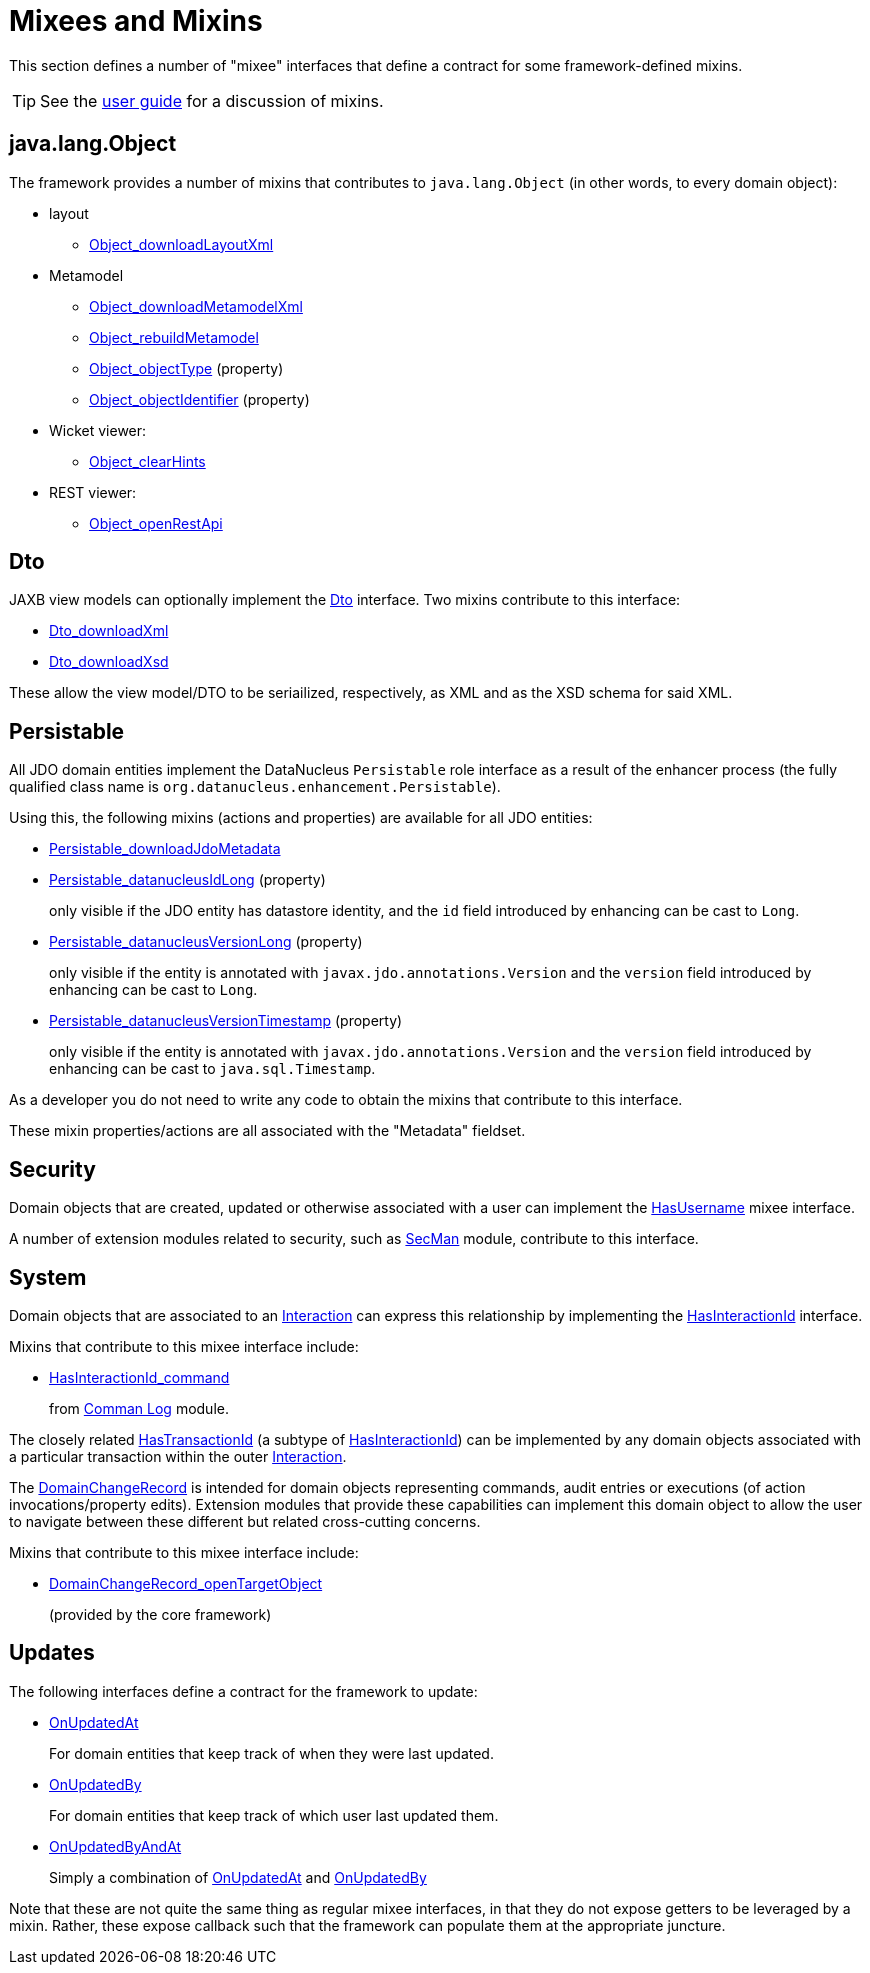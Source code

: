 = Mixees and Mixins

:Notice: Licensed to the Apache Software Foundation (ASF) under one or more contributor license agreements. See the NOTICE file distributed with this work for additional information regarding copyright ownership. The ASF licenses this file to you under the Apache License, Version 2.0 (the "License"); you may not use this file except in compliance with the License. You may obtain a copy of the License at. http://www.apache.org/licenses/LICENSE-2.0 . Unless required by applicable law or agreed to in writing, software distributed under the License is distributed on an "AS IS" BASIS, WITHOUT WARRANTIES OR  CONDITIONS OF ANY KIND, either express or implied. See the License for the specific language governing permissions and limitations under the License.
:page-partial:


This section defines a number of "mixee" interfaces that define a contract for some framework-defined mixins.

[TIP]
====
See the xref:userguide:fun:overview.adoc#mixins[user guide] for a discussion of mixins.
====


[#java-lang-object]
== java.lang.Object

The framework provides a number of mixins that contributes to `java.lang.Object` (in other words, to every domain object):

* layout
** xref:refguide:applib:index/mixins/layout/Object_downloadLayoutXml.adoc[Object_downloadLayoutXml]

* Metamodel
** xref:refguide:applib:index/mixins/metamodel/Object_downloadMetamodelXml.adoc[Object_downloadMetamodelXml]
** xref:refguide:applib:index/mixins/metamodel/Object_rebuildMetamodel.adoc[Object_rebuildMetamodel]
** xref:refguide:applib:index/mixins/metamodel/Object_objectType.adoc[Object_objectType] (property)
** xref:refguide:applib:index/mixins/metamodel/Object_objectIdentifier.adoc[Object_objectIdentifier] (property)

* Wicket viewer:

** xref:refguide:viewer:index/wicket/viewer/mixins/Object_clearHints.adoc[Object_clearHints]

* REST viewer:
** xref:refguide:applib:index/mixins/rest/Object_openRestApi.adoc[Object_openRestApi]



[[Dto]]
== Dto

JAXB view models can optionally implement the xref:refguide:applib:index/mixins/dto/Dto.adoc[Dto] interface.
Two mixins contribute to this interface:

* xref:refguide:applib:index/mixins/dto/Dto_downloadXml.adoc[Dto_downloadXml]
* xref:refguide:applib:index/mixins/dto/Dto_downloadXsd.adoc[Dto_downloadXsd]

These allow the view model/DTO to be seriailized, respectively, as XML and as the XSD schema for said XML.


[[Persistable]]
== Persistable


All JDO domain entities implement the DataNucleus `Persistable` role interface as a result of the enhancer process (the fully qualified class name is `org.datanucleus.enhancement.Persistable`).

Using this, the following mixins (actions and properties) are available for all JDO entities:

* xref:refguide:persistence:index/jdo/datanucleus/mixins/Persistable_downloadJdoMetadata.adoc[Persistable_downloadJdoMetadata]
* xref:refguide:persistence:index/jdo/datanucleus/mixins/Persistable_datanucleusIdLong.adoc[Persistable_datanucleusIdLong] (property)
+
only visible if the JDO entity has datastore identity, and the `id` field introduced by enhancing can be cast to `Long`.

* xref:refguide:persistence:index/jdo/datanucleus/mixins/Persistable_datanucleusVersionLong.adoc[Persistable_datanucleusVersionLong] (property)
+
only visible if the entity is annotated with `javax.jdo.annotations.Version` and the `version` field introduced by enhancing can be cast to `Long`.

* xref:refguide:persistence:index/jdo/datanucleus/mixins/Persistable_datanucleusVersionTimestamp.adoc[Persistable_datanucleusVersionTimestamp] (property)
+
only visible if the entity is annotated with `javax.jdo.annotations.Version` and the `version` field introduced by enhancing can be cast to `java.sql.Timestamp`.

As a developer you do not need to write any code to obtain the mixins that contribute to this interface.

These mixin properties/actions are all associated with the "Metadata" fieldset.


== Security

Domain objects that are created, updated or otherwise associated with a user can implement the xref:refguide:applib:index/mixins/security/HasUsername.adoc[HasUsername] mixee interface.

A number of extension modules related to security, such as xref:security:secman:about.adoc[SecMan] module, contribute to this interface.


== System

Domain objects that are associated to an xref:refguide:applib:index/services/iactn/Interaction.adoc[Interaction] can express this relationship by implementing the xref:refguide:applib:index/mixins/system/HasInteractionId.adoc[HasInteractionId] interface.

Mixins that contribute to this mixee interface include:

* xref:refguide:extensions:index/commandlog/impl/mixins/HasInteractionId_command.adoc[HasInteractionId_command]
+
from xref:userguide:command-log:about.adoc[Comman Log] module.


The closely related  xref:refguide:applib:index/mixins/system/HasTransactionId.adoc[HasTransactionId] (a subtype of xref:refguide:applib:index/mixins/system/HasInteractionId.adoc[HasInteractionId]) can be implemented by any domain objects associated with a particular transaction within the outer xref:refguide:applib:index/services/iactn/Interaction.adoc[Interaction].

The xref:refguide:applib:index/mixins/system/DomainChangeRecord.adoc[DomainChangeRecord] is intended for domain objects representing commands, audit entries or executions (of action invocations/property edits).
Extension modules that provide these capabilities can implement this domain object to allow the user to navigate between these different but related cross-cutting concerns.

Mixins that contribute to this mixee interface include:

** xref:refguide:applib:index/mixins/system/DomainChangeRecord_openTargetObject.adoc[DomainChangeRecord_openTargetObject]
+
(provided by the core framework)




== Updates

The following interfaces define a contract for the framework to update:

* xref:refguide:applib:index/mixins/updates/OnUpdatedAt.adoc[OnUpdatedAt]
+
For domain entities that keep track of when they were last updated.

* xref:refguide:applib:index/mixins/updates/OnUpdatedBy.adoc[OnUpdatedBy]
+
For domain entities that keep track of which user last updated them.

* xref:refguide:applib:index/mixins/updates/OnUpdatedByAndAt.adoc[OnUpdatedByAndAt]
+
Simply a combination of xref:refguide:applib:index/mixins/updates/OnUpdatedAt.adoc[OnUpdatedAt] and xref:refguide:applib:index/mixins/updates/OnUpdatedBy.adoc[OnUpdatedBy]

Note that these are not quite the same thing as regular mixee interfaces, in that they do not expose getters to be leveraged by a mixin.
Rather, these expose callback such that the framework can populate them at the appropriate juncture.
